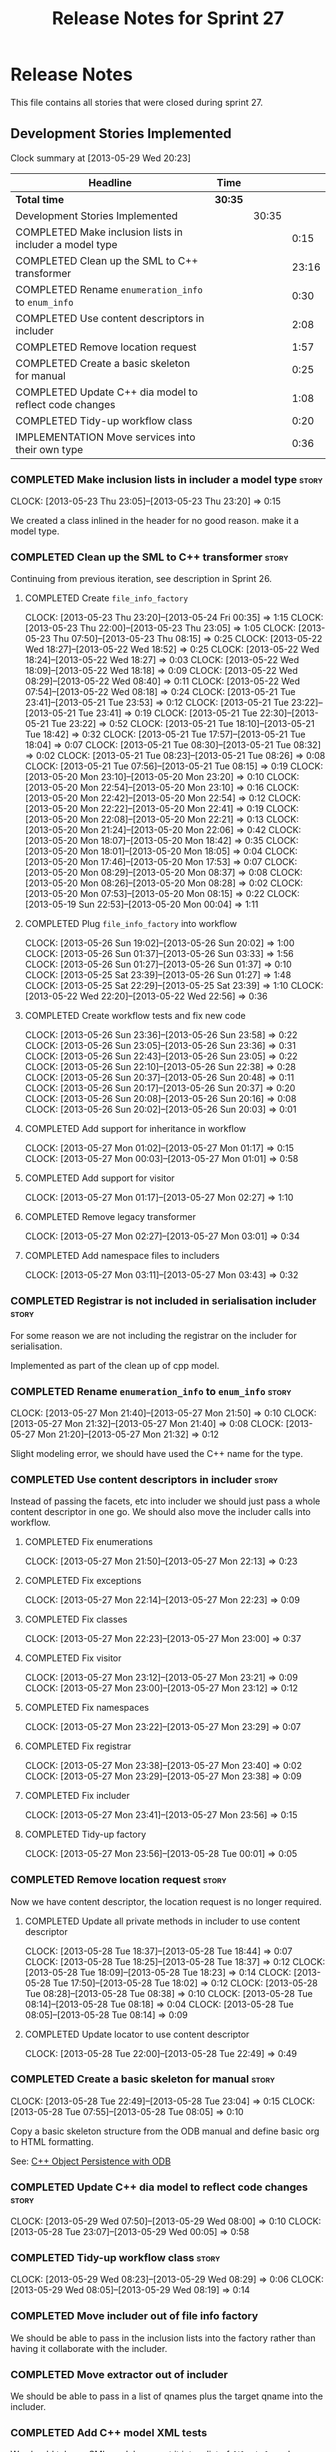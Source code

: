 #+title: Release Notes for Sprint 27
#+options: date:nil toc:nil author:nil num:nil
#+todo: ANALYSIS IMPLEMENTATION TESTING | COMPLETED CANCELLED
#+tags: story(s) epic(e) task(t) note(n) spike(p)

* Release Notes

This file contains all stories that were closed during sprint 27.

** Development Stories Implemented

#+begin: clocktable :maxlevel 3 :scope subtree
Clock summary at [2013-05-29 Wed 20:23]

| Headline                                                | Time    |       |       |
|---------------------------------------------------------+---------+-------+-------|
| *Total time*                                            | *30:35* |       |       |
|---------------------------------------------------------+---------+-------+-------|
| Development Stories Implemented                         |         | 30:35 |       |
| COMPLETED Make inclusion lists in includer a model type |         |       |  0:15 |
| COMPLETED Clean up the SML to C++ transformer           |         |       | 23:16 |
| COMPLETED Rename =enumeration_info= to =enum_info=      |         |       |  0:30 |
| COMPLETED Use content descriptors in includer           |         |       |  2:08 |
| COMPLETED Remove location request                       |         |       |  1:57 |
| COMPLETED Create a basic skeleton for manual            |         |       |  0:25 |
| COMPLETED Update C++ dia model to reflect code changes  |         |       |  1:08 |
| COMPLETED Tidy-up workflow class                        |         |       |  0:20 |
| IMPLEMENTATION Move services into their own type        |         |       |  0:36 |
#+end:

*** COMPLETED Make inclusion lists in includer a model type           :story:
    CLOSED: [2013-05-23 Thu 23:16]
    CLOCK: [2013-05-23 Thu 23:05]--[2013-05-23 Thu 23:20] =>  0:15

We created a class inlined in the header for no good reason. make it a
model type.

*** COMPLETED Clean up the SML to C++ transformer                     :story:
    CLOSED: [2013-05-27 Mon 21:24]

Continuing from previous iteration, see description in Sprint 26.

**** COMPLETED Create =file_info_factory=
     CLOSED: [2013-05-25 Sat 23:39]
     CLOCK: [2013-05-23 Thu 23:20]--[2013-05-24 Fri 00:35] =>  1:15
     CLOCK: [2013-05-23 Thu 22:00]--[2013-05-23 Thu 23:05] =>  1:05
     CLOCK: [2013-05-23 Thu 07:50]--[2013-05-23 Thu 08:15] =>  0:25
     CLOCK: [2013-05-22 Wed 18:27]--[2013-05-22 Wed 18:52] =>  0:25
     CLOCK: [2013-05-22 Wed 18:24]--[2013-05-22 Wed 18:27] =>  0:03
     CLOCK: [2013-05-22 Wed 18:09]--[2013-05-22 Wed 18:18] =>  0:09
     CLOCK: [2013-05-22 Wed 08:29]--[2013-05-22 Wed 08:40] =>  0:11
     CLOCK: [2013-05-22 Wed 07:54]--[2013-05-22 Wed 08:18] =>  0:24
     CLOCK: [2013-05-21 Tue 23:41]--[2013-05-21 Tue 23:53] =>  0:12
     CLOCK: [2013-05-21 Tue 23:22]--[2013-05-21 Tue 23:41] =>  0:19
     CLOCK: [2013-05-21 Tue 22:30]--[2013-05-21 Tue 23:22] =>  0:52
     CLOCK: [2013-05-21 Tue 18:10]--[2013-05-21 Tue 18:42] =>  0:32
     CLOCK: [2013-05-21 Tue 17:57]--[2013-05-21 Tue 18:04] =>  0:07
     CLOCK: [2013-05-21 Tue 08:30]--[2013-05-21 Tue 08:32] =>  0:02
     CLOCK: [2013-05-21 Tue 08:23]--[2013-05-21 Tue 08:26] =>  0:08
     CLOCK: [2013-05-21 Tue 07:56]--[2013-05-21 Tue 08:15] =>  0:19
     CLOCK: [2013-05-20 Mon 23:10]--[2013-05-20 Mon 23:20] =>  0:10
     CLOCK: [2013-05-20 Mon 22:54]--[2013-05-20 Mon 23:10] =>  0:16
     CLOCK: [2013-05-20 Mon 22:42]--[2013-05-20 Mon 22:54] =>  0:12
     CLOCK: [2013-05-20 Mon 22:22]--[2013-05-20 Mon 22:41] =>  0:19
     CLOCK: [2013-05-20 Mon 22:08]--[2013-05-20 Mon 22:21] =>  0:13
     CLOCK: [2013-05-20 Mon 21:24]--[2013-05-20 Mon 22:06] =>  0:42
     CLOCK: [2013-05-20 Mon 18:07]--[2013-05-20 Mon 18:42] =>  0:35
     CLOCK: [2013-05-20 Mon 18:01]--[2013-05-20 Mon 18:05] =>  0:04
     CLOCK: [2013-05-20 Mon 17:46]--[2013-05-20 Mon 17:53] =>  0:07
     CLOCK: [2013-05-20 Mon 08:29]--[2013-05-20 Mon 08:37] =>  0:08
     CLOCK: [2013-05-20 Mon 08:26]--[2013-05-20 Mon 08:28] =>  0:02
     CLOCK: [2013-05-20 Mon 07:53]--[2013-05-20 Mon 08:15] =>  0:22
     CLOCK: [2013-05-19 Sun 22:53]--[2013-05-20 Mon 00:04] =>  1:11

**** COMPLETED Plug =file_info_factory= into workflow
     CLOSED: [2013-05-26 Sun 20:02]
     CLOCK: [2013-05-26 Sun 19:02]--[2013-05-26 Sun 20:02] =>  1:00
     CLOCK: [2013-05-26 Sun 01:37]--[2013-05-26 Sun 03:33] =>  1:56
     CLOCK: [2013-05-26 Sun 01:27]--[2013-05-26 Sun 01:37] =>  0:10
     CLOCK: [2013-05-25 Sat 23:39]--[2013-05-26 Sun 01:27] =>  1:48
     CLOCK: [2013-05-25 Sat 22:29]--[2013-05-25 Sat 23:39] =>  1:10
     CLOCK: [2013-05-22 Wed 22:20]--[2013-05-22 Wed 22:56] =>  0:36

**** COMPLETED Create workflow tests and fix new code
     CLOSED: [2013-05-27 Mon 00:02]
     CLOCK: [2013-05-26 Sun 23:36]--[2013-05-26 Sun 23:58] =>  0:22
     CLOCK: [2013-05-26 Sun 23:05]--[2013-05-26 Sun 23:36] =>  0:31
     CLOCK: [2013-05-26 Sun 22:43]--[2013-05-26 Sun 23:05] =>  0:22
     CLOCK: [2013-05-26 Sun 22:10]--[2013-05-26 Sun 22:38] =>  0:28
     CLOCK: [2013-05-26 Sun 20:37]--[2013-05-26 Sun 20:48] =>  0:11
     CLOCK: [2013-05-26 Sun 20:17]--[2013-05-26 Sun 20:37] =>  0:20
     CLOCK: [2013-05-26 Sun 20:08]--[2013-05-26 Sun 20:16] =>  0:08
     CLOCK: [2013-05-26 Sun 20:02]--[2013-05-26 Sun 20:03] =>  0:01

**** COMPLETED Add support for inheritance in workflow
     CLOSED: [2013-05-27 Mon 01:17]
     CLOCK: [2013-05-27 Mon 01:02]--[2013-05-27 Mon 01:17] =>  0:15
     CLOCK: [2013-05-27 Mon 00:03]--[2013-05-27 Mon 01:01] =>  0:58

**** COMPLETED Add support for visitor
     CLOSED: [2013-05-27 Mon 03:00]
     CLOCK: [2013-05-27 Mon 01:17]--[2013-05-27 Mon 02:27] =>  1:10

**** COMPLETED Remove legacy transformer
     CLOSED: [2013-05-27 Mon 03:01]
     CLOCK: [2013-05-27 Mon 02:27]--[2013-05-27 Mon 03:01] =>  0:34
**** COMPLETED Add namespace files to includers
     CLOSED: [2013-05-27 Mon 03:19]
     CLOCK: [2013-05-27 Mon 03:11]--[2013-05-27 Mon 03:43] =>  0:32

*** COMPLETED Registrar is not included in serialisation includer     :story:
    CLOSED: [2013-05-27 Mon 03:18]

For some reason we are not including the registrar on the includer for
serialisation.

Implemented as part of the clean up of cpp model.

*** COMPLETED Rename =enumeration_info= to =enum_info=                :story:
    CLOSED: [2013-05-27 Mon 21:50]
    CLOCK: [2013-05-27 Mon 21:40]--[2013-05-27 Mon 21:50] =>  0:10
    CLOCK: [2013-05-27 Mon 21:32]--[2013-05-27 Mon 21:40] =>  0:08
    CLOCK: [2013-05-27 Mon 21:20]--[2013-05-27 Mon 21:32] =>  0:12

Slight modeling error, we should have used the C++ name for the type.

*** COMPLETED Use content descriptors in includer                     :story:
    CLOSED: [2013-05-28 Tue 00:02]

Instead of passing the facets, etc into includer we should just pass a
whole content descriptor in one go. We should also move the includer
calls into workflow.

**** COMPLETED Fix enumerations
     CLOSED: [2013-05-27 Mon 22:13]
     CLOCK: [2013-05-27 Mon 21:50]--[2013-05-27 Mon 22:13] =>  0:23

**** COMPLETED Fix exceptions
     CLOSED: [2013-05-27 Mon 22:23]
     CLOCK: [2013-05-27 Mon 22:14]--[2013-05-27 Mon 22:23] =>  0:09

**** COMPLETED Fix classes
     CLOSED: [2013-05-27 Mon 22:51]
     CLOCK: [2013-05-27 Mon 22:23]--[2013-05-27 Mon 23:00] =>  0:37

**** COMPLETED Fix visitor
     CLOSED: [2013-05-27 Mon 23:21]
     CLOCK: [2013-05-27 Mon 23:12]--[2013-05-27 Mon 23:21] =>  0:09
     CLOCK: [2013-05-27 Mon 23:00]--[2013-05-27 Mon 23:12] =>  0:12

**** COMPLETED Fix namespaces
     CLOSED: [2013-05-27 Mon 23:29]
     CLOCK: [2013-05-27 Mon 23:22]--[2013-05-27 Mon 23:29] =>  0:07

**** COMPLETED Fix registrar
     CLOSED: [2013-05-27 Mon 23:40]
     CLOCK: [2013-05-27 Mon 23:38]--[2013-05-27 Mon 23:40] =>  0:02
     CLOCK: [2013-05-27 Mon 23:29]--[2013-05-27 Mon 23:38] =>  0:09

**** COMPLETED Fix includer
     CLOSED: [2013-05-27 Mon 23:56]
     CLOCK: [2013-05-27 Mon 23:41]--[2013-05-27 Mon 23:56] =>  0:15

**** COMPLETED Tidy-up factory
     CLOSED: [2013-05-28 Tue 00:02]
     CLOCK: [2013-05-27 Mon 23:56]--[2013-05-28 Tue 00:01] =>  0:05

*** COMPLETED Remove location request                                 :story:
    CLOSED: [2013-05-28 Tue 22:49]

Now we have content descriptor, the location request is no longer required.

**** COMPLETED Update all private methods in includer to use content descriptor
     CLOSED: [2013-05-28 Tue 22:48]
     CLOCK: [2013-05-28 Tue 18:37]--[2013-05-28 Tue 18:44] =>  0:07
     CLOCK: [2013-05-28 Tue 18:25]--[2013-05-28 Tue 18:37] =>  0:12
     CLOCK: [2013-05-28 Tue 18:09]--[2013-05-28 Tue 18:23] =>  0:14
     CLOCK: [2013-05-28 Tue 17:50]--[2013-05-28 Tue 18:02] =>  0:12
     CLOCK: [2013-05-28 Tue 08:28]--[2013-05-28 Tue 08:38] =>  0:10
     CLOCK: [2013-05-28 Tue 08:14]--[2013-05-28 Tue 08:18] =>  0:04
     CLOCK: [2013-05-28 Tue 08:05]--[2013-05-28 Tue 08:14] =>  0:09

**** COMPLETED Update locator to use content descriptor
     CLOSED: [2013-05-28 Tue 22:49]
     CLOCK: [2013-05-28 Tue 22:00]--[2013-05-28 Tue 22:49] =>  0:49

*** COMPLETED Create a basic skeleton for manual                      :story:
    CLOSED: [2013-05-28 Tue 23:05]
    CLOCK: [2013-05-28 Tue 22:49]--[2013-05-28 Tue 23:04] =>  0:15
    CLOCK: [2013-05-28 Tue 07:55]--[2013-05-28 Tue 08:05] =>  0:10

Copy a basic skeleton structure from the ODB manual and define basic
org to HTML formatting.

See: [[http://www.codesynthesis.com/products/odb/doc/manual.xhtml][C++ Object Persistence with ODB]]

*** COMPLETED Update C++ dia model to reflect code changes            :story:
    CLOSED: [2013-05-29 Wed 00:03]
    CLOCK: [2013-05-29 Wed 07:50]--[2013-05-29 Wed 08:00] =>  0:10
    CLOCK: [2013-05-28 Tue 23:07]--[2013-05-29 Wed 00:05] =>  0:58

*** COMPLETED Tidy-up workflow class                                  :story:
    CLOSED: [2013-05-29 Wed 08:29]
    CLOCK: [2013-05-29 Wed 08:23]--[2013-05-29 Wed 08:29] =>  0:06
    CLOCK: [2013-05-29 Wed 08:05]--[2013-05-29 Wed 08:19] =>  0:14

*** COMPLETED Move includer out of file info factory
    CLOSED: [2013-05-29 Wed 21:37]

We should be able to pass in the inclusion lists into the factory
rather than having it collaborate with the includer.

*** COMPLETED Move extractor out of includer
    CLOSED: [2013-05-29 Wed 21:37]

We should be able to pass in a list of qnames plus the target qname
into the includer.

*** COMPLETED Add C++ model XML tests
    CLOSED: [2013-05-29 Wed 21:38]

We should take an SML model, convert it into a list of =file_info= and
save that down as XML. This will be our expected. We should then load
the file, convert it into a =std::unordered_map= where the file name
is the key and the =file_info= is the value. We do the same thing with
current code and then compare the two.

*** COMPLETED Use leaves to determine visitor accept methods
    CLOSED: [2013-05-29 Wed 21:52]

At present we implemented visitor in terms of the full inheritance
graph. In reality, we only need the leafs because for all the
non-leafs, we will not have implementations for accept (which makes
sense as these classes cannot be instantiated). We should try to
implement the visitor class only in terms of leaves, removing most of
the inheritance graph functionality.

The same logic applies to includes of course. We probably don't even
need a different method in extractor.

*** COMPLETED Refactor =transform_string_attribute=                   :story:
    CLOSED: [2013-05-29 Wed 21:57]

This was done as part of previous refactoring.

At present we have a copy and paste job in modeling for
=transform_string_attribute=. We should add a service to the dia
model: =string_parser= or something along this lines, copy all the
duplicated code into it and add tests.

*** COMPLETED Create a class with file information
    CLOSED: [2013-05-29 Wed 22:05]

This was implemented as content descriptor.

Previous understanding:

In C++ model we use four parameters that get passed all over the
place: facet, aspect, file type and category. We should:

- rename file type to file kind (interface, implementation)
- create a class containing the four bits of information called file
  type
- replace all the API calls with file type
- change the view model to take a file type

The class could be called =context= or something of the like.

*** COMPLETED Replace manual exception checks with =BOOST_CHECK_EXCEPTION=
    CLOSED: [2013-05-29 Wed 22:09]

Closed by RP in the past.

In the past we were testing for exceptions by doing a try and catch:

:     try {
:         std::generate_n(std::back_inserter(terms), beyond_end, sequence);
:         BOOST_FAIL("Expected sequence_exhausted exception to be thrown.");
:     } catch (const kitanda::utility::test_data::sequence_exhausted& e) {
:         BOOST_TEST_MESSAGE("Exception thrown as expected: " << e.what());
:         BOOST_CHECK(true);
:     }

We have now found out about =BOOST_CHECK_EXCEPTION=, so we should
replace the manual checks on all specs that have them. Example usage:

:     BOOST_CHECK_EXCEPTION(
:         reader.get_attribute_as_string(label_non_existent_attribute),
:         exception,
:         std::bind(check_exception, _1, message_error_get_attribute)
:         );

*** Visitor header file not included in includer

At present the visitor header file is not being added to the main
includer. We need a common solution for all system files including
keys, etc.

*** IMPLEMENTATION Move services into their own type                  :story:

Continuing from previous iteration, see description in Sprint 26.

**** IMPLEMENTATION Move all of the existing pod code to use new type
     CLOCK: [2013-05-29 Wed 18:26]--[2013-05-29 Wed 18:42] =>  0:16
     CLOCK: [2013-05-29 Wed 18:03]--[2013-05-29 Wed 18:17] =>  0:14
     CLOCK: [2013-05-29 Wed 17:56]--[2013-05-29 Wed 18:02] =>  0:06

*** IMPLEMENTATION Use explicit casting for versioned to unversioned conversions :story:

Continuing from previous iteration, see description in Sprint 26.

*** IMPLEMENTATION Add =extract_key= function                         :story:

Continuing from previous iteration, see description in Sprint 26.

** Deprecated Development Stories
